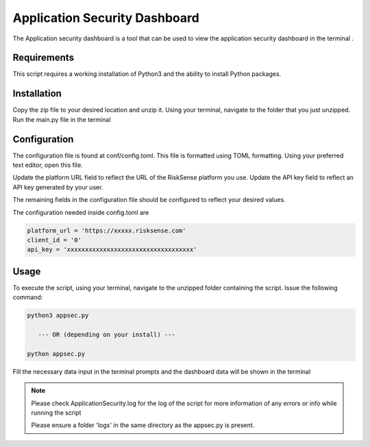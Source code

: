 Application Security Dashboard
*************************
The Application security dashboard is a tool that can be used to view the application security dashboard in the terminal .

Requirements
--------------

This script requires a working installation of Python3 and the
ability to install Python packages.

Installation
--------------

Copy the zip file to your desired location and unzip it.
Using your terminal, navigate to the folder that you just
unzipped. Run the main.py file in the terminal

Configuration
--------------

The configuration file is found at conf/config.toml. This
file is formatted using TOML formatting. Using your preferred
text editor, open this file.


Update the platform URL field to reflect the URL of the
RiskSense platform you use. Update the API key field to
reflect an API key generated by your user. 

The remaining fields in the configuration file should be
configured to reflect your desired values.

The configuration needed inside config.toml are

.. code:: toml

  platform_url = 'https://xxxxx.risksense.com'
  client_id = '0'
  api_key = 'xxxxxxxxxxxxxxxxxxxxxxxxxxxxxxxxxxx'

Usage
-------

To execute the script, using your terminal, navigate to the
unzipped folder containing the script. Issue the following
command:

.. code:: python

    python3 appsec.py

       --- OR (depending on your install) ---

    python appsec.py

Fill the necessary data input in the terminal prompts and the
dashboard data will be shown in the terminal

.. note::
    Please check ApplicationSecurity.log for the log of the script for 
    more information of any errors or info while running the script

    Please ensure a folder 'logs' in the same directory as the appsec.py is present.